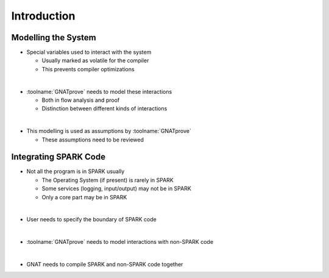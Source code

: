 ==============
Introduction
==============

----------------------
Modelling the System
----------------------

* Special variables used to interact with the system

  - Usually marked as volatile for the compiler
  - This prevents compiler optimizations

|

* :toolname:`GNATprove` needs to model these interactions

  - Both in flow analysis and proof
  - Distinction between different kinds of interactions

|

* This modelling is used as assumptions by :toolname:`GNATprove`

  - These assumptions need to be reviewed

------------------------
Integrating SPARK Code
------------------------

* Not all the program is in SPARK usually

  - The Operating System (if present) is rarely in SPARK
  - Some services (logging, input/output) may not be in SPARK
  - Only a core part may be in SPARK

|

* User needs to specify the boundary of SPARK code

|

* :toolname:`GNATprove` needs to model interactions with non-SPARK code

|

* GNAT needs to compile SPARK and non-SPARK code together

